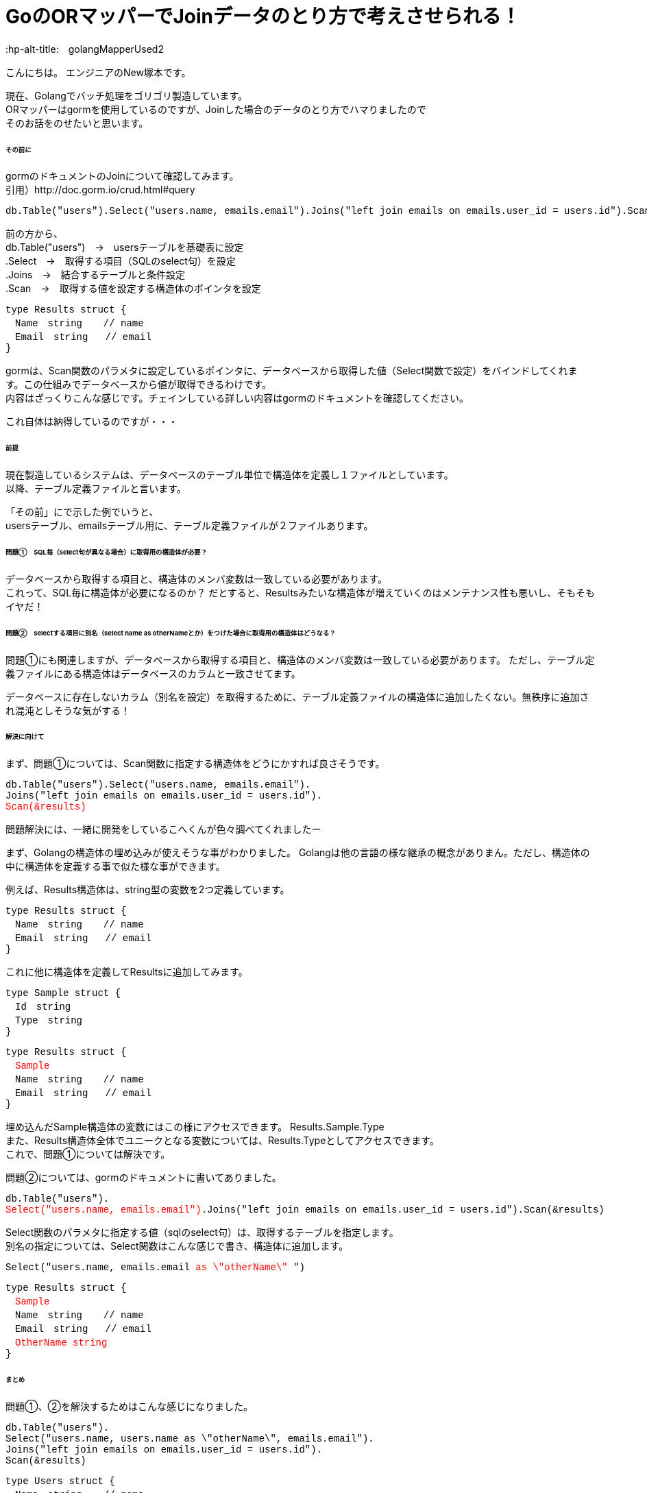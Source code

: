 # GoのORマッパーでJoinデータのとり方で考えさせられる！
:hp-alt-title:　golangMapperUsed2
:hp-tags: NewTsukamoto, mac, Golang, gorm

こんにちは。
エンジニアのNew塚本です。

現在、Golangでバッチ処理をゴリゴリ製造しています。 + 
ORマッパーはgormを使用しているのですが、Joinした場合のデータのとり方でハマりましたので +
そのお話をのせたいと思います。


====== その前に

gormのドキュメントのJoinについて確認してみます。 +
引用）http://doc.gorm.io/crud.html#query
++++
<pre style="font-family: Menlo, Courier">
db.Table("users").Select("users.name, emails.email").Joins("left join emails on emails.user_id = users.id").Scan(&results)
</pre> 
++++

前の方から、 +
db.Table("users")　->　usersテーブルを基礎表に設定 + 
.Select　->　取得する項目（SQLのselect句）を設定 + 
.Joins　->　結合するテーブルと条件設定 + 
.Scan　->　取得する値を設定する構造体のポインタを設定 + 

++++
<pre style="font-family: Menlo, Courier">
type Results struct {
　Name　string　  // name
　Email　string   // email
}
</pre> 
++++

gormは、Scan関数のパラメタに設定しているポインタに、データベースから取得した値（Select関数で設定）をバインドしてくれます。この仕組みでデータベースから値が取得できるわけです。 +
内容はざっくりこんな感じです。チェインしている詳しい内容はgormのドキュメントを確認してください。 +

これ自体は納得しているのですが・・・

====== 前提
現在製造しているシステムは、データベースのテーブル単位で構造体を定義し１ファイルとしています。 +
以降、テーブル定義ファイルと言います。

「その前」にで示した例でいうと、 +
usersテーブル、emailsテーブル用に、テーブル定義ファイルが２ファイルあります。

====== 問題①　SQL毎（select句が異なる場合）に取得用の構造体が必要？
データベースから取得する項目と、構造体のメンバ変数は一致している必要があります。 +
これって、SQL毎に構造体が必要になるのか？ だとすると、Resultsみたいな構造体が増えていくのはメンテナンス性も悪いし、そもそもイヤだ！




====== 問題②　selectする項目に別名（select name as otherNameとか）をつけた場合に取得用の構造体はどうなる？
問題①にも関連しますが、データベースから取得する項目と、構造体のメンバ変数は一致している必要があります。
ただし、テーブル定義ファイルにある構造体はデータベースのカラムと一致させてます。 +

データベースに存在しないカラム（別名を設定）を取得するために、テーブル定義ファイルの構造体に追加したくない。無秩序に追加され混沌としそうな気がする！



====== 解決に向けて
まず、問題①については、Scan関数に指定する構造体をどうにかすれば良さそうです。
++++
<pre style="font-family: Menlo, Courier">
db.Table("users").Select("users.name, emails.email").
Joins("left join emails on emails.user_id = users.id").
<text style="color:red">Scan(&results)</text>
</pre> 
++++


問題解決には、一緒に開発をしているこへくんが色々調べてくれましたー

まず、Golangの構造体の埋め込みが使えそうな事がわかりました。
Golangは他の言語の様な継承の概念がありまん。ただし、構造体の中に構造体を定義する事で似た様な事ができます。

例えば、Results構造体は、string型の変数を2つ定義しています。
++++
<pre style="font-family: Menlo, Courier">
type Results struct {
　Name　string　  // name
　Email　string   // email
}
</pre> 
++++

これに他に構造体を定義してResultsに追加してみます。
++++
<pre style="font-family: Menlo, Courier">
type Sample struct {
　Id　string　  
　Type　string
}
</pre> 
<pre style="font-family: Menlo, Courier">
type Results struct {
　<text style="color:red">Sample</text>
　Name　string　  // name
　Email　string   // email
}
</pre> 
++++
埋め込んだSample構造体の変数にはこの様にアクセスできます。
Results.Sample.Type +
また、Results構造体全体でユニークとなる変数については、Results.Typeとしてアクセスできます。 +
これで、問題①については解決です。

問題②については、gormのドキュメントに書いてありました。 
++++
<pre style="font-family: Menlo, Courier">
db.Table("users").
<text style="color:red">Select("users.name, emails.email")</text>.Joins("left join emails on emails.user_id = users.id").Scan(&results)
</pre> 
++++

Select関数のパラメタに指定する値（sqlのselect句）は、取得するテーブルを指定します。 +
別名の指定については、Select関数はこんな感じで書き、構造体に追加します。
++++
<pre style="font-family: Menlo, Courier">
Select("users.name, emails.email <text style="color:red">as \"otherName\"</text> ")
</pre> 
</pre> 
<pre style="font-family: Menlo, Courier">
type Results struct {
　<text style="color:red">Sample</text>
　Name　string　  // name
　Email　string   // email
　<text style="color:red">OtherName string</text>
}
</pre> 
++++

====== まとめ
問題①、②を解決するためはこんな感じになりました。

++++
<pre style="font-family: Menlo, Courier">
db.Table("users").
Select("users.name, users.name as \"otherName\", emails.email").
Joins("left join emails on emails.user_id = users.id").
Scan(&results)
</pre> 
++++

++++
<pre style="font-family: Menlo, Courier">
type Users struct {
　Name　string　  // name
}
</pre> 
<pre style="font-family: Menlo, Courier">
type Emails struct {
　Email　string   // email
}
</pre> 
<pre style="font-family: Menlo, Courier">
type Results struct {
 Users
 Emails
 OtherName string
}
</pre> 

++++





